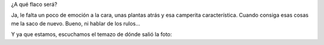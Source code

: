 .. link:
.. description:
.. tags: general
.. date: 2011/04/01 21:31:47
.. title: Dicen que en esta foto me parezco al flaco
.. slug: dicen-que-en-esta-foto-me-parezco-al-flaco

¿A qué flaco será?

|image0|

Ja, le falta un poco de emoción a la cara, unas plantas atrás y esa
camperita característica. Cuando consiga esas cosas me la saco de nuevo.
Bueno, ni hablar de los rulos...

Y ya que estamos, escuchamos el temazo de dónde salió la foto:

.. media:: http://www.youtube.com/watch?v=3CSrwlMIykQ

.. |image0| image:: http://humitos.files.wordpress.com/2011/04/me_and_the_flaco.jpg
   :target: http://humitos.files.wordpress.com/2011/04/me_and_the_flaco.jpg
